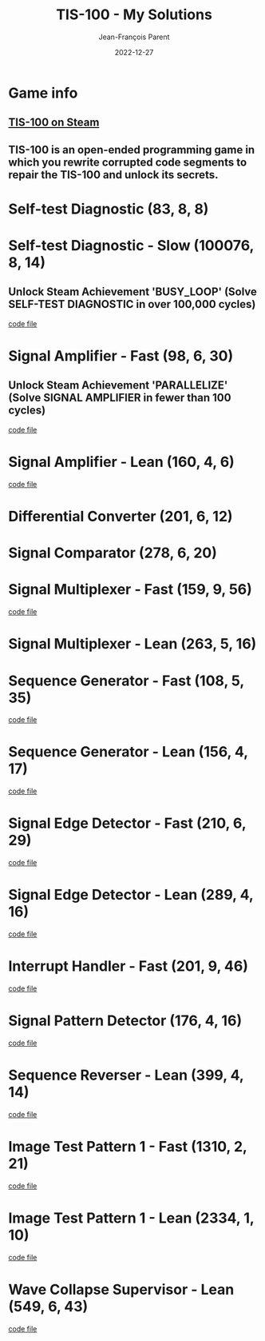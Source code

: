 #+TITLE:       TIS-100 - My Solutions
#+AUTHOR:      Jean-François Parent
#+EMAIL:       parent.j.f@gmail.com
#+DATE:        2022-12-27
#+URI:         /blog/%y/%m/%d/tis-100_solutions
#+KEYWORDS:    tis-100,zachtronics
#+TAGS:        tis-100,zachtronics
#+LANGUAGE:    en
#+OPTIONS:     H:3 num:nil toc:1 \n:nil ::t |:t ^:nil -:nil f:t *:t <:t
#+DESCRIPTION: My tis-100 Solutions

* Game info
** [[https://store.steampowered.com/app/370360/TIS100/][TIS-100 on Steam]]
** TIS-100 is an open-ended programming game in which you rewrite corrupted code segments to repair the TIS-100 and unlock its secrets.

* Self-test Diagnostic (83, 8, 8)

#+BEGIN_EXPORT html
<a href="/media/images/tis-100_SELF-TEST DIAGNOSTIC_scoreboard.png" target="_blank"><img style="width: 50%;" src="/media/images/tis-100_SELF-TEST DIAGNOSTIC_scoreboard.png" /></a>
#+END_EXPORT

#+BEGIN_EXPORT html
<a href="/media/images/tis-100_SELF-TEST DIAGNOSTIC_code.png" target="_blank"><img style="width: 50%" src="/media/images/tis-100_SELF-TEST DIAGNOSTIC_code.png" /></a>
#+END_EXPORT

* Self-test Diagnostic - Slow (100076, 8, 14)

** Unlock Steam Achievement 'BUSY_LOOP' (Solve SELF-TEST DIAGNOSTIC in over 100,000 cycles)

#+BEGIN_EXPORT html
<a href="/media/images/tis-100_SELF-TEST DIAGNOSTIC_scoreboard_slow.png" target="_blank"><img style="width: 50%;" src="/media/images/tis-100_SELF-TEST DIAGNOSTIC_scoreboard_slow.png" /></a>
#+END_EXPORT

#+BEGIN_EXPORT html
<a href="/media/images/tis-100_SELF-TEST DIAGNOSTIC_code_slow.png" target="_blank"><img style="width: 50%" src="/media/images/tis-100_SELF-TEST DIAGNOSTIC_code_slow.png" /></a>
#+END_EXPORT

#+BEGIN_EXPORT html
<a href="/media/files/00150.slow.txt" target="_blank">code file</a>
#+END_EXPORT

* Signal Amplifier - Fast (98, 6, 30)

** Unlock Steam Achievement 'PARALLELIZE' (Solve SIGNAL AMPLIFIER in fewer than 100 cycles)

#+BEGIN_EXPORT html
<a href="/media/images/tis-100_SIGNAL AMPLIFIER_scoreboard_fast.png" target="_blank"><img style="width: 50%;" src="/media/images/tis-100_SIGNAL AMPLIFIER_scoreboard_fast.png" /></a>
#+END_EXPORT

#+BEGIN_EXPORT html
<a href="/media/images/tis-100_SIGNAL AMPLIFIER_code_fast.png" target="_blank"><img style="width: 50%" src="/media/images/tis-100_SIGNAL AMPLIFIER_code_fast.png" /></a>
#+END_EXPORT

#+BEGIN_EXPORT html
<a href="/media/files/10981.fast.txt" target="_blank">code file</a>
#+END_EXPORT

* Signal Amplifier - Lean (160, 4, 6)

#+BEGIN_EXPORT html
<a href="/media/images/tis-100_SIGNAL AMPLIFIER_scoreboard_lean.png" target="_blank"><img style="width: 50%;" src="/media/images/tis-100_SIGNAL AMPLIFIER_scoreboard_lean.png" /></a>
#+END_EXPORT

#+BEGIN_EXPORT html
<a href="/media/images/tis-100_SIGNAL AMPLIFIER_code_lean.png" target="_blank"><img style="width: 50%" src="/media/images/tis-100_SIGNAL AMPLIFIER_code_lean.png" /></a>
#+END_EXPORT

#+BEGIN_EXPORT html
<a href="/media/files/10981.lean.txt" target="_blank">code file</a>
#+END_EXPORT

* Differential Converter (201, 6, 12)

#+BEGIN_EXPORT html
<a href="/media/images/tis-100_DIFFERENTIAL CONVERTER_scoreboard.png" target="_blank"><img style="width: 50%;" src="/media/images/tis-100_DIFFERENTIAL CONVERTER_scoreboard.png" /></a>
#+END_EXPORT

#+BEGIN_EXPORT html
<a href="/media/images/tis-100_DIFFERENTIAL CONVERTER_code.png" target="_blank"><img style="width: 50%" src="/media/images/tis-100_DIFFERENTIAL CONVERTER_code.png" /></a>
#+END_EXPORT

* Signal Comparator (278, 6, 20)

#+BEGIN_EXPORT html
<a href="/media/images/tis-100_signal-comparator_scoreboard.png" target="_blank"><img style="width: 50%" src="/media/images/tis-100_signal-comparator_scoreboard.png" /></a>
#+END_EXPORT

#+BEGIN_EXPORT html
<a href="/media/images/tis-100_signal-comparator_code.png" target="_blank"><img style="width: 50%;" src="/media/images/tis-100_signal-comparator_code.png" /></a>
#+END_EXPORT

* Signal Multiplexer - Fast (159, 9, 56)

#+BEGIN_EXPORT html
<a href="/media/images/tis-100_SIGNAL MULTIPLEXER_scoreboard_fast.png" target="_blank"><img style="width: 50%" src="/media/images/tis-100_SIGNAL MULTIPLEXER_scoreboard_fast.png" /></a>
#+END_EXPORT

#+BEGIN_EXPORT html
<a href="/media/images/tis-100_SIGNAL MULTIPLEXER_code_fast.png" target="_blank"><img style="width: 50%;" src="/media/images/tis-100_SIGNAL MULTIPLEXER_code_fast.png" /></a>
#+END_EXPORT

#+BEGIN_EXPORT html
<a href="/media/files/22280.fast.txt" target="_blank">code file</a>
#+END_EXPORT

* Signal Multiplexer - Lean (263, 5, 16)

#+BEGIN_EXPORT html
<a href="/media/images/tis-100_SIGNAL MULTIPLEXER_scoreboard_lean.png" target="_blank"><img style="width: 50%" src="/media/images/tis-100_SIGNAL MULTIPLEXER_scoreboard_lean.png" /></a>
#+END_EXPORT

#+BEGIN_EXPORT html
<a href="/media/images/tis-100_SIGNAL MULTIPLEXER_code_lean.png" target="_blank"><img style="width: 50%;" src="/media/images/tis-100_SIGNAL MULTIPLEXER_code_lean.png" /></a>
#+END_EXPORT

* Sequence Generator - Fast (108, 5, 35)

#+BEGIN_EXPORT html
<a href="/media/images/tis-100_SEQUENCE GENERATOR_scoreboard_fast.png" target="_blank"><img style="width: 50%" src="/media/images/tis-100_SEQUENCE GENERATOR_scoreboard_fast.png" /></a>
#+END_EXPORT

#+BEGIN_EXPORT html
<a href="/media/images/tis-100_SEQUENCE GENERATOR_code_fast.png" target="_blank"><img style="width: 50%;" src="/media/images/tis-100_SEQUENCE GENERATOR_code_fast.png" /></a>
#+END_EXPORT

#+BEGIN_EXPORT html
<a href="/media/files/30647.fast.txt" target="_blank">code file</a>
#+END_EXPORT

* Sequence Generator - Lean (156, 4, 17)

#+BEGIN_EXPORT html
<a href="/media/images/tis-100_SEQUENCE GENERATOR_scoreboard_lean.png" target="_blank"><img style="width: 50%" src="/media/images/tis-100_SEQUENCE GENERATOR_scoreboard_lean.png" /></a>
#+END_EXPORT

#+BEGIN_EXPORT html
<a href="/media/images/tis-100_SEQUENCE GENERATOR_code_lean.png" target="_blank"><img style="width: 50%;" src="/media/images/tis-100_SEQUENCE GENERATOR_code_lean.png" /></a>
#+END_EXPORT

#+BEGIN_EXPORT html
<a href="/media/files/30647.lean.txt" target="_blank">code file</a>
#+END_EXPORT

* Signal Edge Detector - Fast (210, 6, 29)

#+BEGIN_EXPORT html
<a href="/media/images/tis-100_SIGNAL EDGE DETECTOR_scoreboard_fast.png" target="_blank"><img style="width: 50%" src="/media/images/tis-100_SIGNAL EDGE DETECTOR_scoreboard_fast.png" /></a>
#+END_EXPORT

#+BEGIN_EXPORT html
<a href="/media/images/tis-100_SIGNAL EDGE DETECTOR_code_fast.png" target="_blank"><img style="width: 50%;" src="/media/images/tis-100_SIGNAL EDGE DETECTOR_code_fast.png" /></a>
#+END_EXPORT

#+BEGIN_EXPORT html
<a href="/media/files/32050.fast.txt" target="_blank">code file</a>
#+END_EXPORT

* Signal Edge Detector - Lean (289, 4, 16)

#+BEGIN_EXPORT html
<a href="/media/images/tis-100_SIGNAL EDGE DETECTOR_scoreboard_lean.png" target="_blank"><img style="width: 50%" src="/media/images/tis-100_SIGNAL EDGE DETECTOR_scoreboard_lean.png" /></a>
#+END_EXPORT

#+BEGIN_EXPORT html
<a href="/media/images/tis-100_SIGNAL EDGE DETECTOR_code_lean.png" target="_blank"><img style="width: 50%;" src="/media/images/tis-100_SIGNAL EDGE DETECTOR_code_lean.png" /></a>
#+END_EXPORT

#+BEGIN_EXPORT html
<a href="/media/files/32050.lean.txt" target="_blank">code file</a>
#+END_EXPORT

* Interrupt Handler - Fast (201, 9, 46)

#+BEGIN_EXPORT html
<a href="/media/images/tis-100_INTERRUPT HANDLER_scoreboard_fast.png" target="_blank"><img style="width: 50%" src="/media/images/tis-100_INTERRUPT HANDLER_scoreboard_fast.png" /></a>
#+END_EXPORT

#+BEGIN_EXPORT html
<a href="/media/images/tis-100_INTERRUPT HANDLER_code_fast.png" target="_blank"><img style="width: 50%;" src="/media/images/tis-100_INTERRUPT HANDLER_code_fast.png" /></a>
#+END_EXPORT

#+BEGIN_EXPORT html
<a href="/media/files/33762.fast.txt" target="_blank">code file</a>
#+END_EXPORT

* Signal Pattern Detector (176, 4, 16)

#+BEGIN_EXPORT html
<a href="/media/images/tis-100_SIGNAL PATTERN DETECTOR_scoreboard.png" target="_blank"><img style="width: 50%" src="/media/images/tis-100_SIGNAL PATTERN DETECTOR_scoreboard.png" /></a>
#+END_EXPORT

#+BEGIN_EXPORT html
<a href="/media/images/tis-100_SIGNAL PATTERN DETECTOR_code.png" target="_blank"><img style="width: 50%;" src="/media/images/tis-100_SIGNAL PATTERN DETECTOR_code.png" /></a>
#+END_EXPORT

#+BEGIN_EXPORT html
<a href="/media/files/40196.txt" target="_blank">code file</a>
#+END_EXPORT

* Sequence Reverser - Lean (399, 4, 14)

#+BEGIN_EXPORT html
<a href="/media/images/tis-100_SEQUENCE REVERSER_scoreboard_lean.png" target="_blank"><img style="width: 50%" src="/media/images/tis-100_SEQUENCE REVERSER_scoreboard_lean.png" /></a>
#+END_EXPORT

#+BEGIN_EXPORT html
<a href="/media/images/tis-100_SEQUENCE REVERSER_code_lean.png" target="_blank"><img style="width: 50%;" src="/media/images/tis-100_SEQUENCE REVERSER_code_lean.png" /></a>
#+END_EXPORT

#+BEGIN_EXPORT html
<a href="/media/files/42656.lean.txt" target="_blank">code file</a>
#+END_EXPORT

* Image Test Pattern 1 - Fast (1310, 2, 21)

#+BEGIN_EXPORT html
<a href="/media/images/tis-100_IMAGE TEST PATTERN 1_scoreboard_fast.png" target="_blank"><img style="width: 50%" src="/media/images/tis-100_IMAGE TEST PATTERN 1_scoreboard_fast.png" /></a>
#+END_EXPORT

#+BEGIN_EXPORT html
<a href="/media/images/tis-100_IMAGE TEST PATTERN 1_code_fast.png" target="_blank"><img style="width: 50%;" src="/media/images/tis-100_IMAGE TEST PATTERN 1_code_fast.png" /></a>
#+END_EXPORT

#+BEGIN_EXPORT html
<a href="/media/files/50370.fast.txt" target="_blank">code file</a>
#+END_EXPORT

* Image Test Pattern 1 - Lean (2334, 1, 10)

#+BEGIN_EXPORT html
<a href="/media/images/tis-100_IMAGE TEST PATTERN 1_scoreboard_lean.png" target="_blank"><img style="width: 50%" src="/media/images/tis-100_IMAGE TEST PATTERN 1_scoreboard_lean.png" /></a>
#+END_EXPORT

#+BEGIN_EXPORT html
<a href="/media/images/tis-100_IMAGE TEST PATTERN 1_code_lean.png" target="_blank"><img style="width: 50%;" src="/media/images/tis-100_IMAGE TEST PATTERN 1_code_lean.png" /></a>
#+END_EXPORT

#+BEGIN_EXPORT html
<a href="/media/files/50370.lean.txt" target="_blank">code file</a>
#+END_EXPORT

* Wave Collapse Supervisor - Lean (549, 6, 43)

#+BEGIN_EXPORT html
<a href="/media/images/tis-100_WAVE COLLAPSE SUPERVISOR_scoreboard_lean.png" target="_blank"><img style="width: 50%" src="/media/images/tis-100_WAVE COLLAPSE SUPERVISOR_scoreboard_lean.png" /></a>
#+END_EXPORT

#+BEGIN_EXPORT html
<a href="/media/images/tis-100_WAVE COLLAPSE SUPERVISOR_code_lean.png" target="_blank"><img style="width: 50%;" src="/media/images/tis-100_WAVE COLLAPSE SUPERVISOR_code_lean.png" /></a>
#+END_EXPORT

#+BEGIN_EXPORT html
<a href="/media/files/NEXUS.24.511.7.lean.txt" target="_blank">code file</a>
#+END_EXPORT
